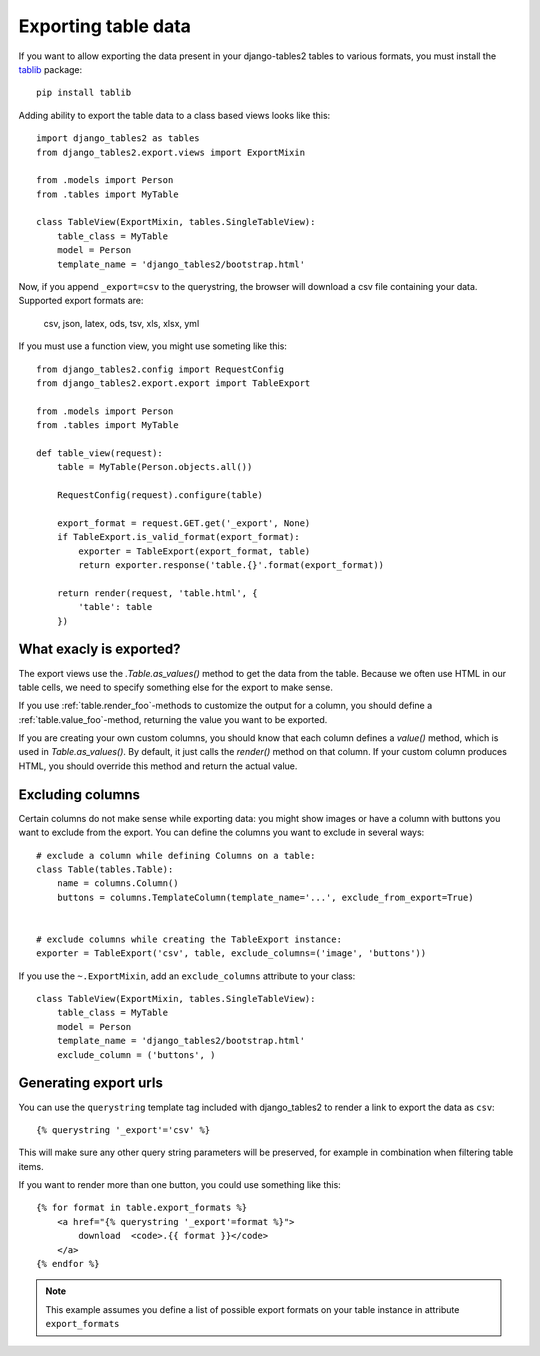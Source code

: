 .. _export:

Exporting table data
====================

.. versionadded:: 1.8.0

If you want to allow exporting the data present in your django-tables2 tables to various
formats, you must install the `tablib <http://docs.python-tablib.org/en/latest/>`_ package::

    pip install tablib


Adding ability to export the table data to a class based views looks like this::

    import django_tables2 as tables
    from django_tables2.export.views import ExportMixin

    from .models import Person
    from .tables import MyTable

    class TableView(ExportMixin, tables.SingleTableView):
        table_class = MyTable
        model = Person
        template_name = 'django_tables2/bootstrap.html'


Now, if you append ``_export=csv`` to the querystring, the browser will download
a csv file containing your data. Supported export formats are:

    csv, json, latex, ods, tsv, xls, xlsx, yml

If you must use a function view, you might use someting like this::

    from django_tables2.config import RequestConfig
    from django_tables2.export.export import TableExport

    from .models import Person
    from .tables import MyTable

    def table_view(request):
        table = MyTable(Person.objects.all())

        RequestConfig(request).configure(table)

        export_format = request.GET.get('_export', None)
        if TableExport.is_valid_format(export_format):
            exporter = TableExport(export_format, table)
            return exporter.response('table.{}'.format(export_format))

        return render(request, 'table.html', {
            'table': table
        })

What exacly is exported?
------------------------

The export views use the `.Table.as_values()` method to get the data from the table.
Because we often use HTML in our table cells, we need to specify something else for the
export to make sense.

If you use :ref:`table.render_foo`-methods to customize the output for a column,
you should define a :ref:`table.value_foo`-method, returning the value you want
to be exported.

If you are creating your own custom columns, you should know that each column
defines a `value()` method, which is used in `Table.as_values()`.
By default, it just calls the `render()` method on that column.
If your custom column produces HTML, you should override this method and return
the actual value.


Excluding columns
-----------------

Certain columns do not make sense while exporting data: you might show images or
have a column with buttons you want to exclude from the export.
You can define the columns you want to exclude in several ways::

    # exclude a column while defining Columns on a table:
    class Table(tables.Table):
        name = columns.Column()
        buttons = columns.TemplateColumn(template_name='...', exclude_from_export=True)


    # exclude columns while creating the TableExport instance:
    exporter = TableExport('csv', table, exclude_columns=('image', 'buttons'))


If you use the ``~.ExportMixin``, add an ``exclude_columns`` attribute to your class::

    class TableView(ExportMixin, tables.SingleTableView):
        table_class = MyTable
        model = Person
        template_name = 'django_tables2/bootstrap.html'
        exclude_column = ('buttons', )


Generating export urls
----------------------

You can use the ``querystring`` template tag included with django_tables2
to render a link to export the data as ``csv``::

    {% querystring '_export'='csv' %}

This will make sure any other query string parameters will be preserved, for example
in combination when filtering table items.

If you want to render more than one button, you could use something like this::

    {% for format in table.export_formats %}
        <a href="{% querystring '_export'=format %}">
            download  <code>.{{ format }}</code>
        </a>
    {% endfor %}

.. note::

    This example assumes you define a list of possible
    export formats on your table instance in attribute ``export_formats``
